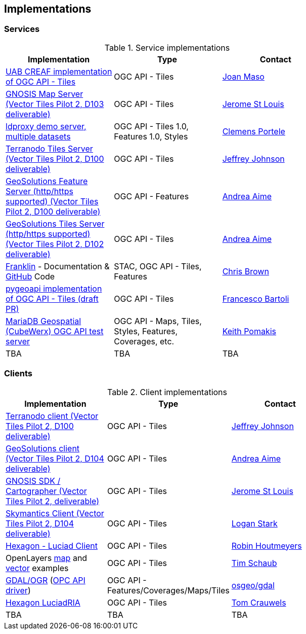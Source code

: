 == Implementations

=== Services

[#table_implementation,reftext='{table-caption} {counter:table-num}']
.Service implementations
[cols=",,",width="75%",options="header",align="center"]
|===
|Implementation | Type | Contact

| https://app.swaggerhub.com/domains/UAB-CREAF/ogc-api-tiles/1.0.0[UAB CREAF implementation of OGC API - Tiles]
| OGC API - Tiles
| https://github.com/joanma747[Joan Maso]

| https://maps.gnosis.earth/ogcapi/[GNOSIS Map Server (Vector Tiles Pilot 2, D103 deliverable)]
| OGC API - Tiles
| https://github.com/jerstlouis[Jerome St Louis]

| https://demo.ldproxy.net/[ldproxy demo server, multiple datasets]
| OGC API - Tiles 1.0, Features 1.0, Styles
| https://github.com/cportele[Clemens Portele]

| http://ogc-vtp.gospatial.org/ogc-api-tiles[Terranodo Tiles Server (Vector Tiles Pilot 2, D100 deliverable)]
| OGC API - Tiles
| https://github.com/jj0hns0n[Jeffrey Johnson]

| https://vtp2.geo-solutions.it/geoserver/ogc/features[GeoSolutions Feature Server (http/https supported) (Vector Tiles Pilot 2, D100 deliverable) ]
| OGC API - Features
| https://github.com/aaime[Andrea Aime]

| https://vtp2.geo-solutions.it/geoserver/ogc/tiles[GeoSolutions Tiles Server (http/https supported) (Vector Tiles Pilot 2, D102 deliverable)]
| OGC API - Tiles
| https://github.com/aaime[Andrea Aime]

| https://azavea.github.io/franklin/[Franklin] - Documentation & https://github.com/azavea/franklin[GitHub] Code
| STAC, OGC API - Tiles, Features
| https://github.com/notthatbreezy[Chris Brown]

| https://github.com/geopython/pygeoapi/pull/419[pygeoapi implementation of OGC API - Tiles (draft PR)]
| OGC API - Tiles
| https://github.com/francbartoli[Francesco Bartoli]

| https://test.cubewerx.com/cubewerx/cubeserv/demo/ogcapi/Daraa[MariaDB Geospatial (CubeWerx) OGC API test server]
| OGC API - Maps, Tiles, Styles, Features, Coverages, etc.
| https://github.com/pomakis[Keith Pomakis]

| TBA
| TBA
| TBA
|===


=== Clients

[#table_implementation,reftext='{table-caption} {counter:table-num}']
.Client implementations
[cols=",,",width="75%",options="header",align="center"]
|===
|Implementation | Type | Contact

| http://ogc-vtp2.s3.us-east-2.amazonaws.com/index.html[Terranodo client (Vector Tiles Pilot 2, D100 deliverable)]
| OGC API - Tiles
| https://github.com/jj0hns0n[Jeffrey Johnson]

| http://ogc-vtp2.s3.us-east-2.amazonaws.com/index.html[GeoSolutions client (Vector Tiles Pilot 2, D104 deliverable)]
| OGC API - Tiles
| https://github.com/aaime[Andrea Aime]


| https://ecere.ca/gnosis[GNOSIS SDK / Cartographer (Vector Tiles Pilot 2, deliverable)]
| OGC API - Tiles
| https://github.com/jerstlouis[Jerome St Louis]

| https://skymantics.com[Skymantics Client (Vector Tiles Pilot 2, D104 deliverable)]
| OGC API - Tiles
| https://github.com/Lestark728[Logan Stark]

| https://www.hexagongeospatial.com/products/luciad-portfolio[Hexagon - Luciad Client]
| OGC API - Tiles
| https://github.com/robinhoutmeyers[Robin Houtmeyers]

| OpenLayers https://openlayers.org/en/latest/examples/ogc-map-tiles.html[map] and https://openlayers.org/en/latest/examples/ogc-vector-tiles.html[vector] examples
| OGC API - Tiles
| https://github.com/tschaub[Tim Schaub]

| https://gdal.org[GDAL/OGR] (https://gdal.org/drivers/raster/ogcapi.html[OPC API driver])
| OGC API - Features/Coverages/Maps/Tiles
| https://github.com/osgeo/gdal[osgeo/gdal]

| https://storage.googleapis.com/ogcsprint/index.html[Hexagon LuciadRIA]
| OGC API - Tiles
| https://github.com/Mortivice[Tom Crauwels]

| TBA
| TBA
| TBA
|===
